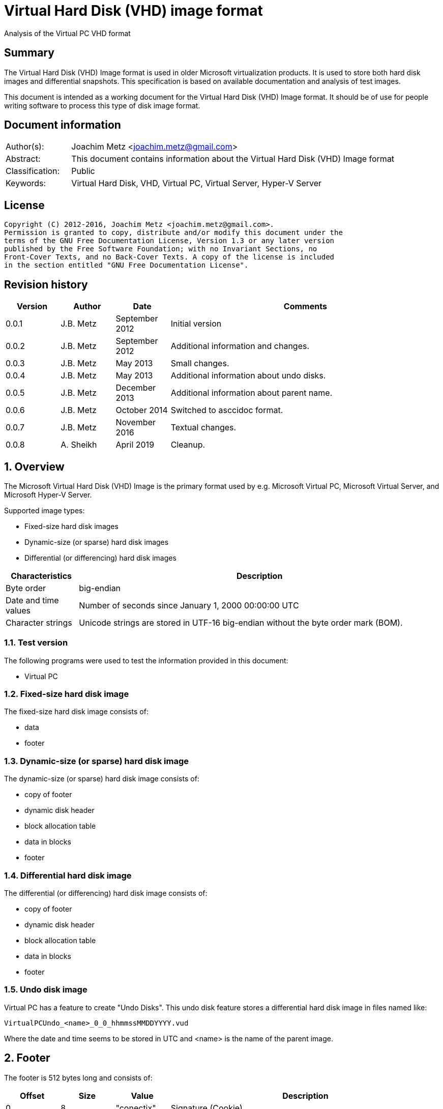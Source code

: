 = Virtual Hard Disk (VHD) image format
Analysis of the Virtual PC VHD format

:toc:
:toclevels: 4

:numbered!:
[abstract]
== Summary
The Virtual Hard Disk (VHD) Image format is used in older Microsoft virtualization products. It is used to store both hard disk images and differential snapshots. This specification is based on available documentation and analysis of test images.

This document is intended as a working document for the Virtual Hard Disk (VHD)
Image format. It should be of use for people writing software to process this type of disk image format.

[preface]
== Document information
[cols="1,5"]
|===
| Author(s): | Joachim Metz <joachim.metz@gmail.com>
| Abstract: | This document contains information about the Virtual Hard Disk (VHD) Image format
| Classification: | Public
| Keywords: | Virtual Hard Disk, VHD, Virtual PC, Virtual Server, Hyper-V Server
|===

[preface]
== License
....
Copyright (C) 2012-2016, Joachim Metz <joachim.metz@gmail.com>.
Permission is granted to copy, distribute and/or modify this document under the
terms of the GNU Free Documentation License, Version 1.3 or any later version
published by the Free Software Foundation; with no Invariant Sections, no
Front-Cover Texts, and no Back-Cover Texts. A copy of the license is included
in the section entitled "GNU Free Documentation License".
....

[preface]
== Revision history
[cols="1,1,1,5",options="header"]
|===
| Version | Author | Date | Comments
| 0.0.1 | J.B. Metz | September 2012 | Initial version
| 0.0.2 | J.B. Metz | September 2012 | Additional information and changes.
| 0.0.3 | J.B. Metz | May 2013 | Small changes.
| 0.0.4 | J.B. Metz | May 2013 | Additional information about undo disks.
| 0.0.5 | J.B. Metz | December 2013 | Additional information about parent name.
| 0.0.6 | J.B. Metz | October 2014 | Switched to asccidoc format.
| 0.0.7 | J.B. Metz | November 2016 | Textual changes.
| 0.0.8 | A. Sheikh | April 2019 | Cleanup.  
|===

:numbered:
== Overview
The Microsoft Virtual Hard Disk (VHD) Image is the primary format used by e.g. Microsoft Virtual PC, Microsoft Virtual Server, and Microsoft Hyper-V Server.

Supported image types:

* Fixed-size hard disk images
* Dynamic-size (or sparse) hard disk images
* Differential (or differencing) hard disk images

[cols="1,5",options="header"]
|===
| Characteristics | Description
| Byte order | big-endian
| Date and time values | Number of seconds since January 1, 2000 00:00:00 UTC
| Character strings | Unicode strings are stored in UTF-16 big-endian without the byte order mark (BOM).
|===

=== Test version
The following programs were used to test the information provided in this document:

* Virtual PC

=== Fixed-size hard disk image
The fixed-size hard disk image consists of:

* data
* footer

=== Dynamic-size (or sparse) hard disk image
The dynamic-size (or sparse) hard disk image consists of:

* copy of footer
* dynamic disk header
* block allocation table
* data in blocks
* footer

=== Differential hard disk image
The differential (or differencing) hard disk image consists of:

* copy of footer
* dynamic disk header
* block allocation table
* data in blocks
* footer

=== Undo disk image
Virtual PC has a feature to create "Undo Disks". This undo disk feature stores
a differential hard disk image in files named like:
....
VirtualPCUndo_<name>_0_0_hhmmssMMDDYYYY.vud
....

Where the date and time seems to be stored in UTC and <name> is the
name of the parent image.

== Footer
The footer is 512 bytes long and consists of:

[cols="1,1,1,5",options="header"]
|===
| Offset | Size | Value | Description
| 0 | 8 | "conectix" | Signature (Cookie)
| 8 | 4 | | Features
| 12 | 4 | `0x00010000` | _Format version_ +
Upper 16-bits are the major version and the lower 16-bits are the minor version
| 16 | 8 | | _Next offset_ +
Offset to the next (metadata) structure. The offset is relative from the start of the file. 
+ 
It should only be set in dynamic and differential disk images. 
+
In fixed disk images it should be set to `0xffffffffffffffff` (-1).
| 24 | 4 | | _Modification time_ +
Contains the number of seconds since January 1, 2000 00:00:00 UTC
| 28 | 4 | | _Creator application_
| 32 | 4 | | _Creator version_ +
Where the upper 16-bit are the major version and the lower 16-bit the minor version
| 36 | 4 | | _Creator (host) operating system_
| 40 | 8 | | _Disk size_ +
In bytes
| 48 | 8 | | _Data size_ +
In bytes
| 56 | 4 | | _Disk geometry_ +
Metadata structure, see below
| 60 | 4 | | Disk type
| 64 | 4 | | _Checksum_ +
One's complement of the sum of all the bytes in the footer without the checksum field.
| 68 | 16 | | _Identifier_ +
Contains a big-endian GUID
| 84 | 1 | | _Saved state_ +
Flag to indicate the image is in saved state.
| 85 | 427 | 0 | *_Reserved (empty values)_*
|===

=== Features

[cols="1,1,5",options="header"]
|===
| Value | Identifier | Description
| `0x00000000` | | _No features enabled_
| `0x00000001` | | _Is temporary disk_ +
Indicates disk is a candidate for deletion on shutdown
| `0x00000002` | | *_Reserved_* +
Must always be set to `1`
|===

All other bits are also reserved and should be set to 0.

=== Creator application

[cols="1,1,5",options="header"]
|===
| Value | Identifier | Description
| `d2v\x00` | | Disk2vhd
| `qemu` | | Qemu
| `vpc\x20` | | Virtual PC
| `vs\x20\x20` | | Virtual Server
| `win\x20` | | Windows (Disk Management)
|===

=== Creator host operating system

[cols="1,1,5",options="header"]
|===
| `Mac\x20` | | Macintosh
| `Wi2k` | | Windows
|===

=== Disk geometry
The disk geometry metadata is 4 bytes long and consists of:

[cols="1,1,1,5",options="header"]
|===
| Offset | Size | Value | Description
| 0 | 2 | | Number of cylinders
| 2 | 1 | | Number of heads
| 3 | 1 | | Number of sectors per track (cylinder)
|===

*When a hard disk is configured as an ATA hard disk, the CHS
values (that is, Cylinder, Heads, Sectors per track) are used by the ATA
controller to determine the size of the disk. 

When the user creates a hard disk of a certain size, the size of the hard disk image in the virtual machine is smaller than that created by the user. This is because CHS value calculated from the hard disk size is rounded down. The pseudo-code for the algorithm used
to determine the CHS values can be found in the appendix of `[TECHNET]`.*

=== Disk type

[cols="1,1,5",options="header"]
|===
| Value | Identifier | Description
| 0 | | None
| 1 | | *_Reserved (deprecated)_*
| 2 | | Fixed hard disk
| 3 | | Dynamic hard disk
| 4 | | Differential hard disk
| 5 | | *_Reserved (deprecated)_*
| 6 | | *_Reserved (deprecated)_*
|===

== Dynamic disk header
The dynamic disk header is 1024 bytes long and consists of:

[cols="1,1,1,5",options="header"]
|===
| Offset | Size | Value | Description
| 0 | 8 | `cxsparse` | Signature (Cookie)
| 8 | 8 | | _Next offset_ +
Offset to the next (metadata) structure. The offset is relative from the start of the file.
+
Currently this is unused and should be set to `0xffffffffffffffff` (-1).
| 16 | 8 | | _Block table offset_ +
Offset to the block table structure. The offset is relative from the start of the file.
| 24 | 4 | `0x00010000` | _Format version_ +
Where the upper 16-bit are the major version and the lower 16-bit the minor version
| 28 | 4 | | _Number of blocks_ +
Maximum number of block table entries
| 32 | 4 | | _Block size_ +
Must be a power-of-two multiple of the sector size. The default block size is 4096 x 512-byte sectors (2 MiB).
+
Does not include the size of the data block bitmap.
| 36 | 4 | | _Checksum_ +
One's complement of the sum of all the bytes in the footer without the checksum field.
| 40 | 16 | | _Parent identifier_ +
The identifier of the parent. 
+
Contains a big-endian GUID 
+
Only used by differential hard disk images.
| 56 | 4 | | _Parent modification time_ +
Contains the number of seconds since January 1, 2000 00:00:00 UTC 
+
Only used by differential hard disk images.
| 60 | 4 | | *_Reserved (empty values)_*
| 64 | 512 | | _Parent name_ +
Contains an UTF-16 big-endian string 
+
Only used by differential hard disk images.
| 576 | 8*24 = 192 | | _Array of parent locator entries_ +
Only used by differential hard disk images.
| 768 | 256 | | *_Reserved (empty values)_*
|===

The maximum number of block table entries should match the maximum possible
number of blocks in the disk.

[NOTE]
The parent name can also contain a full path, e.g. in .avhd files. The part
segments are separated by the `\` character.

=== Parent locator entry
The parent locator entry is 24 bytes long and consists of:

[cols="1,1,1,5",options="header"]
|===
| Offset | Size | Value | Description
| 0 | 4 | | Locator platform code
| 4 | 4 | | _Platform data space_ +
Number of 512-byte sectors needed to store the parent hard disk locator.
| 8 | 4 | | Locator data size
| 12 | 4 | 0 | _Reserved (empty values)_
| 16 | 8 | | _Locator data offset_ +
Offset to the locator data. The offset is relative from the start of the file.
|===

==== Locator platform code

[cols="1,1,5",options="header"]
|===
| Value | Identifier | Description
| 0 | | None
| | |
| `Max\x20` | | Mac OS alias stored as a blob
| `MacX` | | A file URL with UTF-8 encoding conforming to RFC 2396.
| | |
| `W2ku` | | Absolute Unicode (UTF-16) pathname on Windows.
| `W2ru` | W2ru | Unicode path (UTF-16) on Windows relative to the differential disk path.
| `Wi2k` | | *_(deprecated)_*
| `Wi2r` | Wi2r | *_(deprecated)_*
|===

== Block table
The block table is only used in dynamic and differential disk images.

The block table consists of 32-bit entries. The entries represent the sector
number where the data block starts or is unused when set to `0xffffffff` (-1).

....
if block table entry == 0xffffffff (-1):
	block is sparse
else:
	data block offset =  block table entry x 512
....

Unused block in a dynamic disk are sparse and should be filled with zero byte
values. *In differential disks, the sparse block is defined in the parent disk image.*

== Data blocks
Data blocks are only used in dynamic and differential disk images.

A data block consists of:

* sector bitmap
* sector data

....
size of bitmap (in bytes) = block size / ( 512 * 8 )
....

The size of the bitmap is rounded up to the next multiple of the sector size.

=== Data block sector bitmap
In dynamic disk images the sector bitmap indicates which sectors contain data
(bit set to 1) and which sectors are sparse (bit set to 0).

In differential disk images the sector bitmap indicates which sectors are
stored within the image (bit set to 1) and which sectors are stored in the 
parent (bit set to 0).

The bitmap is padded to a 512-byte sector boundary.

== Notes
Virtual PC fixed disk image, repeated data after initialization:
....
00000000  00 00 00 00 00 00 00 00  00 00 00 00 00 00 00 00  |................|
*
0007fe80  00 00 00 00 00 00 00 00  cc 68 3c e9 11 44 09 00  |.........h<..D..|
0007fe90  e0 99 21 00 00 00 00 00  e0 ef 83 03 00 00 00 00  |..!.............|
0007fea0  00 00 00 00 00 00 00 00  00 00 00 00 00 00 00 00  |................|
*
000ffe80  00 00 00 00 00 00 00 00  cc 68 3c e9 11 44 09 00  |.........h<..D..|
000ffe90  e0 99 21 00 00 00 00 00  e0 ef 83 03 00 00 00 00  |..!.............|
000ffea0  00 00 00 00 00 00 00 00  00 00 00 00 00 00 00 00  |................|
*
....

:numbered!:
[appendix]
== References

`[TECHNET]`

[cols="1,5",options="header"]
|===
| Title: | Virtual Hard Disk Image Format Specification
| Author(s): | Microsoft
| Version: | 1.0
| Date: | October 11, 2006
| URL: | http://technet.microsoft.com/en-us/library/bb676673.aspx
|===

[appendix]
== GNU Free Documentation License
Version 1.3, 3 November 2008
Copyright © 2000, 2001, 2002, 2007, 2008 Free Software Foundation, Inc.
<http://fsf.org/>

Everyone is permitted to copy and distribute verbatim copies of this license
document, but changing it is not allowed.

=== 0. PREAMBLE
The purpose of this License is to make a manual, textbook, or other functional
and useful document "free" in the sense of freedom: to assure everyone the
effective freedom to copy and redistribute it, with or without modifying it,
either commercially or noncommercially. Secondarily, this License preserves for
the author and publisher a way to get credit for their work, while not being
considered responsible for modifications made by others.

This License is a kind of "copyleft", which means that derivative works of the
document must themselves be free in the same sense. It complements the GNU
General Public License, which is a copyleft license designed for free software.

We have designed this License in order to use it for manuals for free software,
because free software needs free documentation: a free program should come with
manuals providing the same freedoms that the software does. But this License is
not limited to software manuals; it can be used for any textual work,
regardless of subject matter or whether it is published as a printed book. We
recommend this License principally for works whose purpose is instruction or
reference.

=== 1. APPLICABILITY AND DEFINITIONS
This License applies to any manual or other work, in any medium, that contains
a notice placed by the copyright holder saying it can be distributed under the
terms of this License. Such a notice grants a world-wide, royalty-free license,
unlimited in duration, to use that work under the conditions stated herein. The
"Document", below, refers to any such manual or work. Any member of the public
is a licensee, and is addressed as "you". You accept the license if you copy,
modify or distribute the work in a way requiring permission under copyright law.

A "Modified Version" of the Document means any work containing the Document or
a portion of it, either copied verbatim, or with modifications and/or
translated into another language.

A "Secondary Section" is a named appendix or a front-matter section of the
Document that deals exclusively with the relationship of the publishers or
authors of the Document to the Document's overall subject (or to related
matters) and contains nothing that could fall directly within that overall
subject. (Thus, if the Document is in part a textbook of mathematics, a
Secondary Section may not explain any mathematics.) The relationship could be a
matter of historical connection with the subject or with related matters, or of
legal, commercial, philosophical, ethical or political position regarding them.

The "Invariant Sections" are certain Secondary Sections whose titles are
designated, as being those of Invariant Sections, in the notice that says that
the Document is released under this License. If a section does not fit the
above definition of Secondary then it is not allowed to be designated as
Invariant. The Document may contain zero Invariant Sections. If the Document
does not identify any Invariant Sections then there are none.

The "Cover Texts" are certain short passages of text that are listed, as
Front-Cover Texts or Back-Cover Texts, in the notice that says that the
Document is released under this License. A Front-Cover Text may be at most 5
words, and a Back-Cover Text may be at most 25 words.

A "Transparent" copy of the Document means a machine-readable copy, represented
in a format whose specification is available to the general public, that is
suitable for revising the document straightforwardly with generic text editors
or (for images composed of pixels) generic paint programs or (for drawings)
some widely available drawing editor, and that is suitable for input to text
formatters or for automatic translation to a variety of formats suitable for
input to text formatters. A copy made in an otherwise Transparent file format
whose markup, or absence of markup, has been arranged to thwart or discourage
subsequent modification by readers is not Transparent. An image format is not
Transparent if used for any substantial amount of text. A copy that is not
"Transparent" is called "Opaque".

Examples of suitable formats for Transparent copies include plain ASCII without
markup, Texinfo input format, LaTeX input format, SGML or XML using a publicly
available DTD, and standard-conforming simple HTML, PostScript or PDF designed
for human modification. Examples of transparent image formats include PNG, XCF
and JPG. Opaque formats include proprietary formats that can be read and edited
only by proprietary word processors, SGML or XML for which the DTD and/or
processing tools are not generally available, and the machine-generated HTML,
PostScript or PDF produced by some word processors for output purposes only.

The "Title Page" means, for a printed book, the title page itself, plus such
following pages as are needed to hold, legibly, the material this License
requires to appear in the title page. For works in formats which do not have
any title page as such, "Title Page" means the text near the most prominent
appearance of the work's title, preceding the beginning of the body of the text.

The "publisher" means any person or entity that distributes copies of the
Document to the public.

A section "Entitled XYZ" means a named subunit of the Document whose title
either is precisely XYZ or contains XYZ in parentheses following text that
translates XYZ in another language. (Here XYZ stands for a specific section
name mentioned below, such as "Acknowledgements", "Dedications",
"Endorsements", or "History".) To "Preserve the Title" of such a section when
you modify the Document means that it remains a section "Entitled XYZ"
according to this definition.

The Document may include Warranty Disclaimers next to the notice which states
that this License applies to the Document. These Warranty Disclaimers are
considered to be included by reference in this License, but only as regards
disclaiming warranties: any other implication that these Warranty Disclaimers
may have is void and has no effect on the meaning of this License.

=== 2. VERBATIM COPYING
You may copy and distribute the Document in any medium, either commercially or
noncommercially, provided that this License, the copyright notices, and the
license notice saying this License applies to the Document are reproduced in
all copies, and that you add no other conditions whatsoever to those of this
License. You may not use technical measures to obstruct or control the reading
or further copying of the copies you make or distribute. However, you may
accept compensation in exchange for copies. If you distribute a large enough
number of copies you must also follow the conditions in section 3.

You may also lend copies, under the same conditions stated above, and you may
publicly display copies.

=== 3. COPYING IN QUANTITY
If you publish printed copies (or copies in media that commonly have printed
covers) of the Document, numbering more than 100, and the Document's license
notice requires Cover Texts, you must enclose the copies in covers that carry,
clearly and legibly, all these Cover Texts: Front-Cover Texts on the front
cover, and Back-Cover Texts on the back cover. Both covers must also clearly
and legibly identify you as the publisher of these copies. The front cover must
present the full title with all words of the title equally prominent and
visible. You may add other material on the covers in addition. Copying with
changes limited to the covers, as long as they preserve the title of the
Document and satisfy these conditions, can be treated as verbatim copying in
other respects.

If the required texts for either cover are too voluminous to fit legibly, you
should put the first ones listed (as many as fit reasonably) on the actual
cover, and continue the rest onto adjacent pages.

If you publish or distribute Opaque copies of the Document numbering more than
100, you must either include a machine-readable Transparent copy along with
each Opaque copy, or state in or with each Opaque copy a computer-network
location from which the general network-using public has access to download
using public-standard network protocols a complete Transparent copy of the
Document, free of added material. If you use the latter option, you must take
reasonably prudent steps, when you begin distribution of Opaque copies in
quantity, to ensure that this Transparent copy will remain thus accessible at
the stated location until at least one year after the last time you distribute
an Opaque copy (directly or through your agents or retailers) of that edition
to the public.

It is requested, but not required, that you contact the authors of the Document
well before redistributing any large number of copies, to give them a chance to
provide you with an updated version of the Document.

=== 4. MODIFICATIONS
You may copy and distribute a Modified Version of the Document under the
conditions of sections 2 and 3 above, provided that you release the Modified
Version under precisely this License, with the Modified Version filling the
role of the Document, thus licensing distribution and modification of the
Modified Version to whoever possesses a copy of it. In addition, you must do
these things in the Modified Version:

A. Use in the Title Page (and on the covers, if any) a title distinct from that
of the Document, and from those of previous versions (which should, if there
were any, be listed in the History section of the Document). You may use the
same title as a previous version if the original publisher of that version
gives permission.

B. List on the Title Page, as authors, one or more persons or entities
responsible for authorship of the modifications in the Modified Version,
together with at least five of the principal authors of the Document (all of
its principal authors, if it has fewer than five), unless they release you from
this requirement.

C. State on the Title page the name of the publisher of the Modified Version,
as the publisher.

D. Preserve all the copyright notices of the Document.

E. Add an appropriate copyright notice for your modifications adjacent to the
other copyright notices.

F. Include, immediately after the copyright notices, a license notice giving
the public permission to use the Modified Version under the terms of this
License, in the form shown in the Addendum below.

G. Preserve in that license notice the full lists of Invariant Sections and
required Cover Texts given in the Document's license notice.

H. Include an unaltered copy of this License.

I. Preserve the section Entitled "History", Preserve its Title, and add to it
an item stating at least the title, year, new authors, and publisher of the
Modified Version as given on the Title Page. If there is no section Entitled
"History" in the Document, create one stating the title, year, authors, and
publisher of the Document as given on its Title Page, then add an item
describing the Modified Version as stated in the previous sentence.

J. Preserve the network location, if any, given in the Document for public
access to a Transparent copy of the Document, and likewise the network
locations given in the Document for previous versions it was based on. These
may be placed in the "History" section. You may omit a network location for a
work that was published at least four years before the Document itself, or if
the original publisher of the version it refers to gives permission.

K. For any section Entitled "Acknowledgements" or "Dedications", Preserve the
Title of the section, and preserve in the section all the substance and tone of
each of the contributor acknowledgements and/or dedications given therein.

L. Preserve all the Invariant Sections of the Document, unaltered in their text
and in their titles. Section numbers or the equivalent are not considered part
of the section titles.

M. Delete any section Entitled "Endorsements". Such a section may not be
included in the Modified Version.

N. Do not retitle any existing section to be Entitled "Endorsements" or to
conflict in title with any Invariant Section.

O. Preserve any Warranty Disclaimers.

If the Modified Version includes new front-matter sections or appendices that
qualify as Secondary Sections and contain no material copied from the Document,
you may at your option designate some or all of these sections as invariant. To
do this, add their titles to the list of Invariant Sections in the Modified
Version's license notice. These titles must be distinct from any other section
titles.

You may add a section Entitled "Endorsements", provided it contains nothing but
endorsements of your Modified Version by various parties—for example,
statements of peer review or that the text has been approved by an organization
as the authoritative definition of a standard.

You may add a passage of up to five words as a Front-Cover Text, and a passage
of up to 25 words as a Back-Cover Text, to the end of the list of Cover Texts
in the Modified Version. Only one passage of Front-Cover Text and one of
Back-Cover Text may be added by (or through arrangements made by) any one
entity. If the Document already includes a cover text for the same cover,
previously added by you or by arrangement made by the same entity you are
acting on behalf of, you may not add another; but you may replace the old one,
on explicit permission from the previous publisher that added the old one.

The author(s) and publisher(s) of the Document do not by this License give
permission to use their names for publicity for or to assert or imply
endorsement of any Modified Version.

=== 5. COMBINING DOCUMENTS
You may combine the Document with other documents released under this License,
under the terms defined in section 4 above for modified versions, provided that
you include in the combination all of the Invariant Sections of all of the
original documents, unmodified, and list them all as Invariant Sections of your
combined work in its license notice, and that you preserve all their Warranty
Disclaimers.

The combined work need only contain one copy of this License, and multiple
identical Invariant Sections may be replaced with a single copy. If there are
multiple Invariant Sections with the same name but different contents, make the
title of each such section unique by adding at the end of it, in parentheses,
the name of the original author or publisher of that section if known, or else
a unique number. Make the same adjustment to the section titles in the list of
Invariant Sections in the license notice of the combined work.

In the combination, you must combine any sections Entitled "History" in the
various original documents, forming one section Entitled "History"; likewise
combine any sections Entitled "Acknowledgements", and any sections Entitled
"Dedications". You must delete all sections Entitled "Endorsements".

=== 6. COLLECTIONS OF DOCUMENTS
You may make a collection consisting of the Document and other documents
released under this License, and replace the individual copies of this License
in the various documents with a single copy that is included in the collection,
provided that you follow the rules of this License for verbatim copying of each
of the documents in all other respects.

You may extract a single document from such a collection, and distribute it
individually under this License, provided you insert a copy of this License
into the extracted document, and follow this License in all other respects
regarding verbatim copying of that document.

=== 7. AGGREGATION WITH INDEPENDENT WORKS
A compilation of the Document or its derivatives with other separate and
independent documents or works, in or on a volume of a storage or distribution
medium, is called an "aggregate" if the copyright resulting from the
compilation is not used to limit the legal rights of the compilation's users
beyond what the individual works permit. When the Document is included in an
aggregate, this License does not apply to the other works in the aggregate
which are not themselves derivative works of the Document.

If the Cover Text requirement of section 3 is applicable to these copies of the
Document, then if the Document is less than one half of the entire aggregate,
the Document's Cover Texts may be placed on covers that bracket the Document
within the aggregate, or the electronic equivalent of covers if the Document is
in electronic form. Otherwise they must appear on printed covers that bracket
the whole aggregate.

=== 8. TRANSLATION
Translation is considered a kind of modification, so you may distribute
translations of the Document under the terms of section 4. Replacing Invariant
Sections with translations requires special permission from their copyright
holders, but you may include translations of some or all Invariant Sections in
addition to the original versions of these Invariant Sections. You may include
a translation of this License, and all the license notices in the Document, and
any Warranty Disclaimers, provided that you also include the original English
version of this License and the original versions of those notices and
disclaimers. In case of a disagreement between the translation and the original
version of this License or a notice or disclaimer, the original version will
prevail.

If a section in the Document is Entitled "Acknowledgements", "Dedications", or
"History", the requirement (section 4) to Preserve its Title (section 1) will
typically require changing the actual title.

=== 9. TERMINATION
You may not copy, modify, sublicense, or distribute the Document except as
expressly provided under this License. Any attempt otherwise to copy, modify,
sublicense, or distribute it is void, and will automatically terminate your
rights under this License.

However, if you cease all violation of this License, then your license from a
particular copyright holder is reinstated (a) provisionally, unless and until
the copyright holder explicitly and finally terminates your license, and (b)
permanently, if the copyright holder fails to notify you of the violation by
some reasonable means prior to 60 days after the cessation.

Moreover, your license from a particular copyright holder is reinstated
permanently if the copyright holder notifies you of the violation by some
reasonable means, this is the first time you have received notice of violation
of this License (for any work) from that copyright holder, and you cure the
violation prior to 30 days after your receipt of the notice.

Termination of your rights under this section does not terminate the licenses
of parties who have received copies or rights from you under this License. If
your rights have been terminated and not permanently reinstated, receipt of a
copy of some or all of the same material does not give you any rights to use it.

=== 10. FUTURE REVISIONS OF THIS LICENSE
The Free Software Foundation may publish new, revised versions of the GNU Free
Documentation License from time to time. Such new versions will be similar in
spirit to the present version, but may differ in detail to address new problems
or concerns. See http://www.gnu.org/copyleft/.

Each version of the License is given a distinguishing version number. If the
Document specifies that a particular numbered version of this License "or any
later version" applies to it, you have the option of following the terms and
conditions either of that specified version or of any later version that has
been published (not as a draft) by the Free Software Foundation. If the
Document does not specify a version number of this License, you may choose any
version ever published (not as a draft) by the Free Software Foundation. If the
Document specifies that a proxy can decide which future versions of this
License can be used, that proxy's public statement of acceptance of a version
permanently authorizes you to choose that version for the Document.

=== 11. RELICENSING
"Massive Multiauthor Collaboration Site" (or "MMC Site") means any World Wide
Web server that publishes copyrightable works and also provides prominent
facilities for anybody to edit those works. A public wiki that anybody can edit
is an example of such a server. A "Massive Multiauthor Collaboration" (or
"MMC") contained in the site means any set of copyrightable works thus
published on the MMC site.

"CC-BY-SA" means the Creative Commons Attribution-Share Alike 3.0 license
published by Creative Commons Corporation, a not-for-profit corporation with a
principal place of business in San Francisco, California, as well as future
copyleft versions of that license published by that same organization.

"Incorporate" means to publish or republish a Document, in whole or in part, as
part of another Document.

An MMC is "eligible for relicensing" if it is licensed under this License, and
if all works that were first published under this License somewhere other than
this MMC, and subsequently incorporated in whole or in part into the MMC, (1)
had no cover texts or invariant sections, and (2) were thus incorporated prior
to November 1, 2008.

The operator of an MMC Site may republish an MMC contained in the site under
CC-BY-SA on the same site at any time before August 1, 2009, provided the MMC
is eligible for relicensing.

